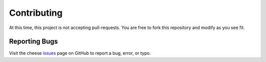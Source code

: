 ************
Contributing
************

At this time, this project is not accepting pull-requests. You are free to fork
this repository and modify as you see fit.

Reporting Bugs
==============

Visit the cheese issues_ page on GitHub to report a bug, error, or typo.

.. _issues: https://github.com/kevinbowen777/cheese/issues
